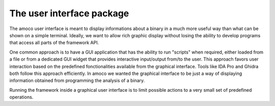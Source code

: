 .. _ui:

The user interface package
==========================

The amoco user interface is meant to display informations about a binary
in a much more useful way than what can be shown on a simple terminal.
Ideally, we want to allow rich graphic display without losing the
ability to develop programs that access all parts of the framework API.

One common approach is to have a GUI application that has the ability to run
"scripts" when required, either loaded from a file or from a dedicated
GUI widget that provides interactive input/output from/to the user. This
approach favors user interaction based on the predefined fonctionalities
available from the graphical interface. Tools like IDA Pro and Ghidra both
follow this approach efficiently. In amoco we wanted the graphical interface
to be just a way of displaying information obtained from programming the analysis
of a binary.



Running the framework inside a graphical user interface
is to limit possible actions to a very small set of predefined
operations.

